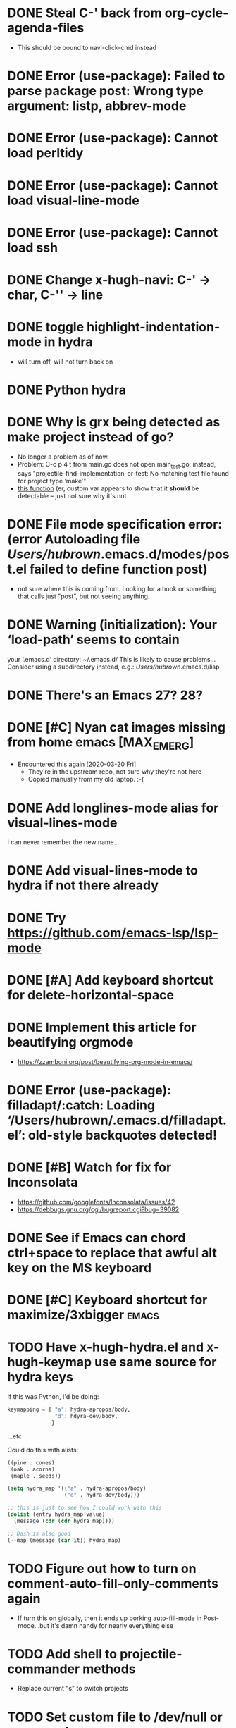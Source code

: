 #+FILETAGS: emacs
* DONE Steal C-' back from org-cycle-agenda-files
CLOSED: [2019-01-10 Thu 08:04]
- This should be bound to navi-click-cmd instead
* DONE Error (use-package): Failed to parse package post: Wrong type argument: listp, abbrev-mode
CLOSED: [2019-01-10 Thu 08:31]
* DONE Error (use-package): Cannot load perltidy
CLOSED: [2019-01-24 Thu 08:36]
* DONE Error (use-package): Cannot load visual-line-mode
CLOSED: [2019-01-18 Fri 20:11]
* DONE Error (use-package): Cannot load ssh
CLOSED: [2019-01-28 Mon 08:13]
* DONE Change x-hugh-navi: C-' -> char, C-'' -> line
CLOSED: [2019-03-23 Sat 11:52]
* DONE toggle highlight-indentation-mode in hydra
CLOSED: [2019-05-01 Wed 08:43]
- will turn off, will not turn back on
* DONE Python hydra
CLOSED: [2019-05-01 Wed 08:46]
* DONE Why is grx being detected as make project instead of go?
CLOSED: [2023-07-15 Sat 12:10]
- No longer a problem as of now.
- Problem: C-c p 4 t from main.go does not open main_test.go;
  instead, says "projectile-find-implementation-or-test: No matching
  test file found for project type ‘make’"
- [[file:.cask/26.1/elpa/projectile-20190126.1117/projectile.el::(projectile-register-project-type%20'go%20projectile-go-project-test-function][this function]] (er, custom var appears to show that it *should* be
  detectable -- just not sure why it's not
* DONE File mode specification error: (error Autoloading file /Users/hubrown/.emacs.d/modes/post.el failed to define function post)
CLOSED: [2023-08-27 Sun 16:08]
- not sure where this is coming from. Looking for a hook or something that calls just "post", but not seeing anything.
* DONE Warning (initialization): Your ‘load-path’ seems to contain
CLOSED: [2023-08-27 Sun 16:08]
your ‘.emacs.d’ directory: ~/.emacs.d/
This is likely to cause problems...
Consider using a subdirectory instead, e.g.: /Users/hubrown/.emacs.d/lisp
* DONE There's an Emacs 27? 28?
CLOSED: [2023-08-27 Sun 16:09]
* DONE [#C] Nyan cat images missing from home emacs [MAX_EMERG]
CLOSED: [2020-03-16 Mon 20:46]
- Encountered this again [2020-03-20 Fri]
  - They're in the upstream repo, not sure why they're not here
  - Copied manually from my old laptop. :-(
* DONE Add longlines-mode alias for visual-lines-mode
CLOSED: [2023-07-26 Wed 12:59]
I can never remember the new name...
* DONE Add visual-lines-mode to hydra if not there already
CLOSED: [2023-07-26 Wed 12:59]
* DONE Try https://github.com/emacs-lsp/lsp-mode
CLOSED: [2023-08-27 Sun 16:09]
* DONE [#A] Add keyboard shortcut for delete-horizontal-space
CLOSED: [2024-06-19 Wed 14:13]
* DONE Implement this article for beautifying orgmode
CLOSED: [2025-06-23 Mon 10:20]
- https://zzamboni.org/post/beautifying-org-mode-in-emacs/
* DONE Error (use-package): filladapt/:catch: Loading ‘/Users/hubrown/.emacs.d/filladapt.el’: old-style backquotes detected!
CLOSED: [2025-06-23 Mon 10:20]
* DONE [#B] Watch for fix for Inconsolata
CLOSED: [2025-06-23 Mon 10:20]
- https://github.com/googlefonts/Inconsolata/issues/42
- https://debbugs.gnu.org/cgi/bugreport.cgi?bug=39082
* DONE See if Emacs can chord ctrl+space to replace that awful alt key on the MS keyboard
CLOSED: [2025-06-23 Mon 10:20]
* DONE [#C] Keyboard shortcut for maximize/3xbigger                   :emacs:
CLOSED: [2025-06-23 Mon 10:21]
* TODO Have x-hugh-hydra.el and x-hugh-keymap use same source for hydra keys
If this was Python, I'd be doing:

#+begin_src python
  keymapping = { "a": hydra-apropos/body,
                 "d": hdyra-dev/body,
                }
#+end_src

...etc

Could do this with alists:

#+begin_src lisp
  ((pine . cones)
   (oak . acorns)
   (maple . seeds))

  (setq hydra_map '(("a" . hydra-apropos/body)
                    ("d" . hydra-dev/body)))

  ;; this is just to see how I could work with this
  (dolist (entry hydra_map value)
    (message (cdr (cdr hydra_map))))

  ;; Dash is also good
  (--map (message (car it)) hydra_map)
#+end_src
* TODO Figure out how to turn on comment-auto-fill-only-comments again
- If turn this on globally, then it ends up borking auto-fill-mode
  in Post-mode...but it's damn handy for nearly everything else
* TODO Add shell to projectile-commander methods
- Replace current "s" to switch projects
* TODO Set custom file to /dev/null or some such
* TODO Figure out flashing matching parens script again
- mic-paren
* TODO Stop helm from trying to autocomplete stuff at point
- I very rarely want to email someone if point at an email address
- ditto for hyperlink
* TODO Turn off touchpad stuff in x-hugh-mouse.el
- Trackpad on recent laptops is fine
- Make a custom variable to enable it or not
* TODO Shellcheck in emacs appears to assume posix shell rather than looking at shebang
- Shellcheck in emacs will complain about Bashisms when shebang has them
- Shellcheck run from shell will be fine about this
- Is this configured somewhere?
* TODO https://github.com/alphapapa/org-super-agenda
* TODO Try out these ivy/counsel/swiper settings
- Good intro: https://writequit.org/denver-emacs/presentations/2017-04-11-ivy.html
* TODO [#A] Emacs: delete trailing whitespace in file and update magit :emacs:
* TODO [#C] Keyboard shortcut for todo/today                          :emacs:
* TODO [#C] Think about how journal and checkin to different org headlines could be integrated :emacs:
- Example: I think of the journal as my easily searchable record of
  work.  If I check into another item (rather than just "Tuesday"),
  then I'd like that to show up in the journal -- a pointer to the
  original headline would be fine.
- I'd also want to make sure the original headline contents would be
  available even if archived or deleted -- I don't want to lose
  history.  Some detail could be lost -- detailed notes would likely
  be less useful over time -- but i'd still want to know that I
  worked on Foo that day.
* TODO [#C] Have way of reverting the capitalization for doublecaps   :emacs:
* TODO [#C] Is there a way to run typescript calls from Emacs?        :emacs:
- Could I run
  https://github.com/balena-io/open-balena-api/pull/356/files from
  it to test the API calls?
* TODO [#C] Save register a and make it persistent                    :emacs:
- journal.org on left, agenda on right, certain level of zoom
* TODO https://github.com/cute-jumper/emacs-firefox-controller
* TODO https://github.com/CyberShadow/term-keys for fixing ctrl-' in a terminal
* TODO Figure out why auto-complete mode in css file is so annoying
- "azimuth" fills out to right of point whenever I type brackets, and
  if I'm not careful it'll do that
  - then usual drop-down menu comes up too
  - company-mode is *not* enabled here
* TODO Figure out why splitting windows is so annoying
* TODO Add asterisk to smartparens for markdown mode
- https://smartparens.readthedocs.io/en/latest/pair-management.html
* TODO smartparens: why doesn't "" or `` + delete get rid of pair, as it does with ()?
- Eg:
  - () + delete will delete both
  - `` + delete will delete one
* TODO Try to add drag-and-drop for images to Markdown editing
- Eg, like a featureful web editor
  - https://github.com/abo-abo/org-download -- could not get this to work
  - https://kitchingroup.cheme.cmu.edu/blog/2015/07/10/Drag-images-and-files-onto-org-mode-and-insert-a-link-to-them/ -
    old approach, could not get this to work, is the code still
    accurate?
    - oh, it is: https://www.gnu.org/software/emacs/manual/html_node/elisp/Misc-Events.html
  - https://www.gnu.org/software/emacs/manual/html_node/elisp/Drag-and-Drop.html#Drag-and-Drop
  - https://www.gnu.org/software/emacs/manual/html_node/elisp/Drag-Events.html
  - https://www.gnu.org/software/emacs/manual/html_node/elisp/Misc-Events.html
  - https://www.emacswiki.org/emacs/extend-dnd.el
    - extend dnd with advice
* TODO Implement these Tramp speedup changes
- https://coredumped.dev/2025/06/18/making-tramp-go-brrrr./
* TODO Grab some of the eye candy (and files) from here
- https://github.com/Likhon-baRoy/.emacs.d
* TODO Split window 70-30
#+begin_src lisp
  (defun my-split-window-right(&optional arg)
    "Split the current window 70/30 rather than 50/50.
  A single-digit prefix argument gives the top window arg*10%."
    (interactive "P")
    (let ((proportion (* (or arg 6) 0.1)))
      (split-window-right (round (* proportion (window-height))))))

  (global-set-key (kbd "C-x 2") 'my-split-window-below)

#+end_src
* TODO When splitting window, have smaller font on one side
- https://emacs.stackexchange.com/questions/13256/different-fonts-for-different-emacs-windows
- Also: https://stackoverflow.com/questions/9586475/ensure-that-when-working-with-split-windows-the-currently-active-emacs-window
